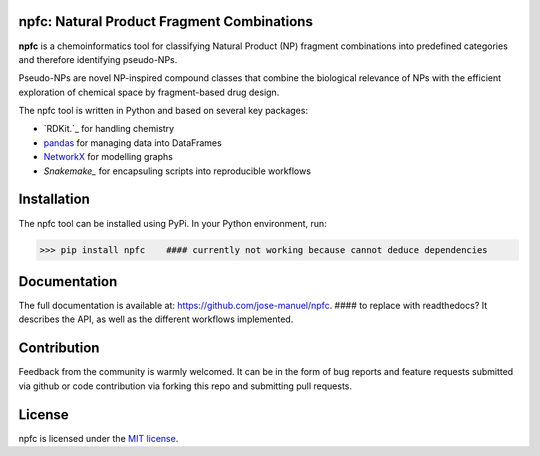 npfc: Natural Product Fragment Combinations
===========================================

**npfc** is a chemoinformatics tool for classifying Natural Product (NP) fragment
combinations into predefined categories and therefore identifying pseudo-NPs.

Pseudo-NPs are novel NP-inspired compound classes that combine the biological
relevance of NPs with the efficient exploration of chemical space by
fragment-based drug design.

The npfc tool is written in Python and based on several key packages:

- `RDKit.`_ for handling chemistry
- `pandas`_ for managing data into DataFrames
- `NetworkX`_ for modelling graphs
- `Snakemake_` for encapsuling scripts into reproducible workflows

Installation
============

The npfc tool can be installed using PyPi. In your Python environment, run:

>>> pip install npfc    #### currently not working because cannot deduce dependencies

Documentation
=============

The full documentation is available at: https://github.com/jose-manuel/npfc.  #### to replace with readthedocs?
It describes the API, as well as the different workflows implemented.

Contribution
============

Feedback from the community is warmly welcomed. It can be in the form of bug
reports and feature requests submitted via github or code contribution via
forking this repo and submitting pull requests.

License
=======

npfc is licensed under the `MIT license`_.

.. _`RDKit`: http://www.rdkit.org
.. _`pandas`: https://pandas.pydata.org/
.. _`NetworkX`: https://networkx.org/
.. _`Snakemake`: https://snakemake.readthedocs.io/en/stable/
.. _`MIT license`: https://github.com/jose-manuel/npfc/blob/master/LICENSE
